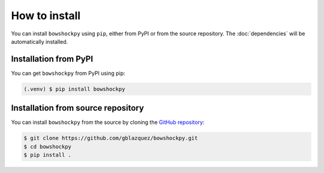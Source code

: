 How to install
==============

You can install ``bowshockpy`` using ``pip``, either from PyPI or from the source repository. The :doc:`dependencies` will be automatically installed.


Installation from PyPI
----------------------

You can get ``bowshockpy`` from PyPI using pip:

.. code-block:: console

   (.venv) $ pip install bowshockpy 


Installation from source repository
-----------------------------------

You can install ``bowshockpy`` from the source by cloning the `GitHub repository <https://github.com/gblazquez/bowshockpy>`_:

.. code-block:: console

    $ git clone https://github.com/gblazquez/bowshockpy.git 
    $ cd bowshockpy
    $ pip install .


